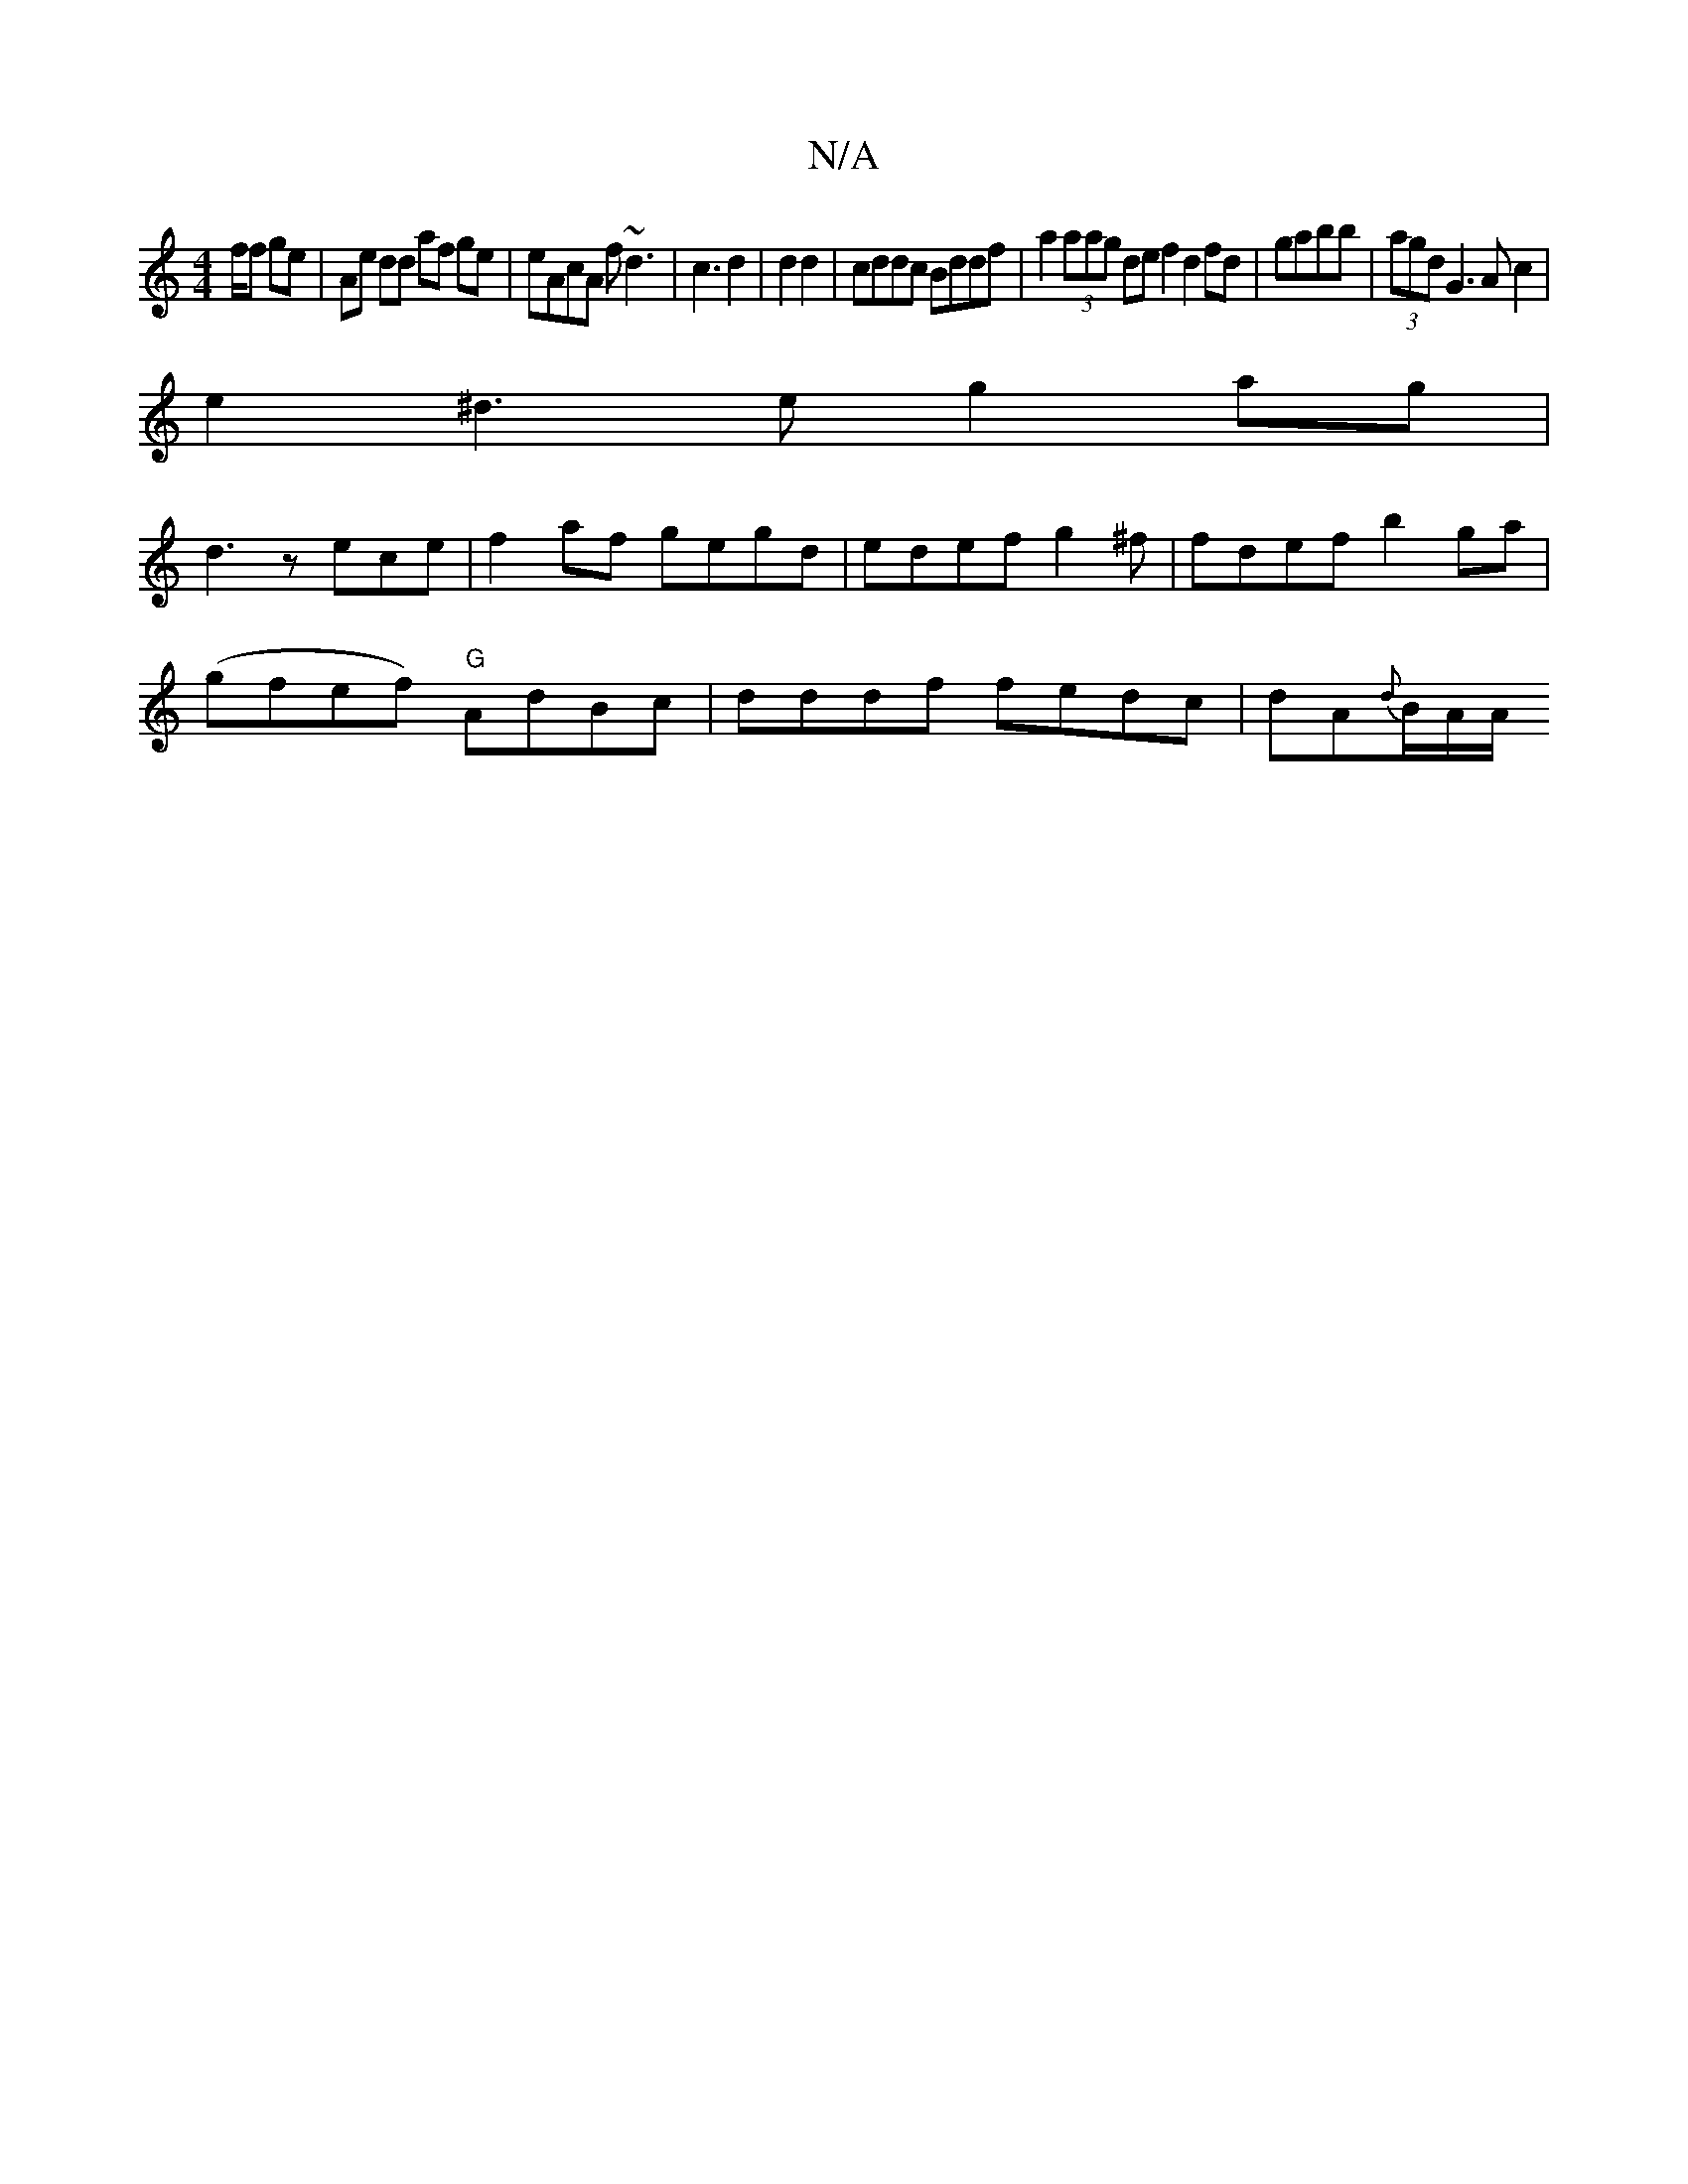 X:1
T:N/A
M:4/4
R:N/A
K:Cmajor
/f/f ge | Ae dd af ge | eAcA f~d3|c3 d2 | d2 d2 | cddc Bddf | a2(3aag de f2 d2 fd|gabb|(3agd G3 Ac2|
e2^d3e g2ag|
d3z ece| f2af gegd | edef g2 ^f| fdef b2 ga |
(;gfe-f) "G"AdBc|dddf fedc|dA{d}B/2A/A/2